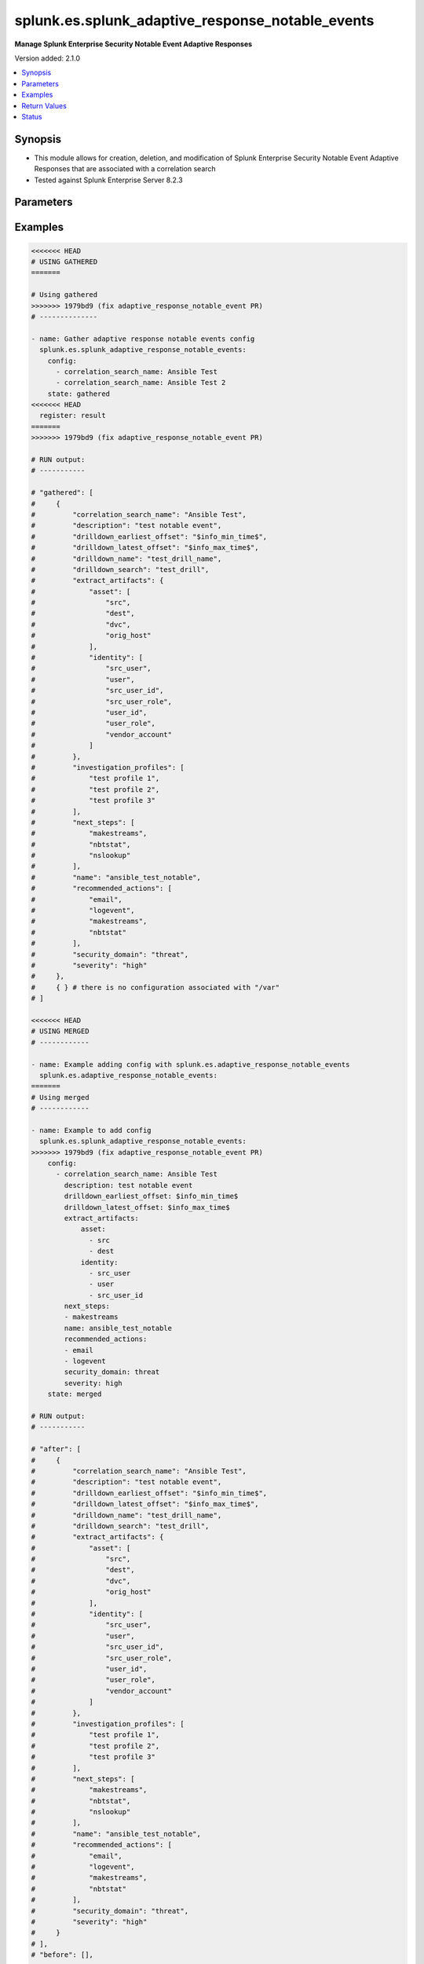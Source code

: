.. _splunk.es.splunk_adaptive_response_notable_events_module:


*************************************************
splunk.es.splunk_adaptive_response_notable_events
*************************************************

**Manage Splunk Enterprise Security Notable Event Adaptive Responses**


Version added: 2.1.0

.. contents::
   :local:
   :depth: 1


Synopsis
--------
- This module allows for creation, deletion, and modification of Splunk Enterprise Security Notable Event Adaptive Responses that are associated with a correlation search
- Tested against Splunk Enterprise Server 8.2.3




Parameters
----------

.. raw:: html

    <table  border=0 cellpadding=0 class="documentation-table">
        <tr>
            <th colspan="3">Parameter</th>
            <th>Choices/<font color="blue">Defaults</font></th>
            <th width="100%">Comments</th>
        </tr>
            <tr>
                <td colspan="3">
                    <div class="ansibleOptionAnchor" id="parameter-"></div>
                    <b>config</b>
                    <a class="ansibleOptionLink" href="#parameter-" title="Permalink to this option"></a>
                    <div style="font-size: small">
                        <span style="color: purple">list</span>
                         / <span style="color: purple">elements=dictionary</span>
                    </div>
                </td>
                <td>
                </td>
                <td>
                        <div>Configure file and directory monitoring on the system</div>
                </td>
            </tr>
                                <tr>
                    <td class="elbow-placeholder"></td>
                <td colspan="2">
                    <div class="ansibleOptionAnchor" id="parameter-"></div>
                    <b>correlation_search_name</b>
                    <a class="ansibleOptionLink" href="#parameter-" title="Permalink to this option"></a>
                    <div style="font-size: small">
                        <span style="color: purple">string</span>
                         / <span style="color: red">required</span>
                    </div>
                </td>
                <td>
                </td>
                <td>
                        <div>Name of correlation search to associate this notable event adaptive response with</div>
                </td>
            </tr>
            <tr>
                    <td class="elbow-placeholder"></td>
                <td colspan="2">
                    <div class="ansibleOptionAnchor" id="parameter-"></div>
                    <b>default_owner</b>
                    <a class="ansibleOptionLink" href="#parameter-" title="Permalink to this option"></a>
                    <div style="font-size: small">
                        <span style="color: purple">string</span>
                    </div>
                </td>
                <td>
                </td>
                <td>
                        <div>Default owner of the notable event, if unset it will default to Splunk System Defaults</div>
                </td>
            </tr>
            <tr>
                    <td class="elbow-placeholder"></td>
                <td colspan="2">
                    <div class="ansibleOptionAnchor" id="parameter-"></div>
                    <b>default_status</b>
                    <a class="ansibleOptionLink" href="#parameter-" title="Permalink to this option"></a>
                    <div style="font-size: small">
                        <span style="color: purple">string</span>
                    </div>
                </td>
                <td>
                        <ul style="margin: 0; padding: 0"><b>Choices:</b>
                                    <li>unassigned</li>
                                    <li>new</li>
                                    <li>in progress</li>
                                    <li>pending</li>
                                    <li>resolved</li>
                                    <li>closed</li>
                        </ul>
                </td>
                <td>
                        <div>Default status of the notable event, if unset it will default to Splunk System Defaults</div>
                </td>
            </tr>
            <tr>
                    <td class="elbow-placeholder"></td>
                <td colspan="2">
                    <div class="ansibleOptionAnchor" id="parameter-"></div>
                    <b>description</b>
                    <a class="ansibleOptionLink" href="#parameter-" title="Permalink to this option"></a>
                    <div style="font-size: small">
                        <span style="color: purple">string</span>
                    </div>
                </td>
                <td>
                </td>
                <td>
                        <div>Description of the notable event, this will populate the description field for the web console</div>
                </td>
            </tr>
            <tr>
                    <td class="elbow-placeholder"></td>
                <td colspan="2">
                    <div class="ansibleOptionAnchor" id="parameter-"></div>
                    <b>drilldown_earliest_offset</b>
                    <a class="ansibleOptionLink" href="#parameter-" title="Permalink to this option"></a>
                    <div style="font-size: small">
                        <span style="color: purple">string</span>
                    </div>
                </td>
                <td>
                        <b>Default:</b><br/><div style="color: blue">"$info_min_time$"</div>
                </td>
                <td>
                        <div>Set the amount of time before the triggering event to search for related events. For example, 2h. Use &#x27;$info_min_time$&#x27; to set the drill-down time to match the earliest time of the search</div>
                </td>
            </tr>
            <tr>
                    <td class="elbow-placeholder"></td>
                <td colspan="2">
                    <div class="ansibleOptionAnchor" id="parameter-"></div>
                    <b>drilldown_latest_offset</b>
                    <a class="ansibleOptionLink" href="#parameter-" title="Permalink to this option"></a>
                    <div style="font-size: small">
                        <span style="color: purple">string</span>
                    </div>
                </td>
                <td>
                        <b>Default:</b><br/><div style="color: blue">"$info_max_time$"</div>
                </td>
                <td>
                        <div>Set the amount of time after the triggering event to search for related events. For example, 1m. Use &#x27;$info_max_time$&#x27; to set the drill-down time to match the latest time of the search</div>
                </td>
            </tr>
            <tr>
                    <td class="elbow-placeholder"></td>
                <td colspan="2">
                    <div class="ansibleOptionAnchor" id="parameter-"></div>
                    <b>drilldown_name</b>
                    <a class="ansibleOptionLink" href="#parameter-" title="Permalink to this option"></a>
                    <div style="font-size: small">
                        <span style="color: purple">string</span>
                    </div>
                </td>
                <td>
                </td>
                <td>
                        <div>Name for drill down search, Supports variable substitution with fields from the matching event.</div>
                </td>
            </tr>
            <tr>
                    <td class="elbow-placeholder"></td>
                <td colspan="2">
                    <div class="ansibleOptionAnchor" id="parameter-"></div>
                    <b>drilldown_search</b>
                    <a class="ansibleOptionLink" href="#parameter-" title="Permalink to this option"></a>
                    <div style="font-size: small">
                        <span style="color: purple">string</span>
                    </div>
                </td>
                <td>
                </td>
                <td>
                        <div>Drill down search, Supports variable substitution with fields from the matching event.</div>
                </td>
            </tr>
            <tr>
                    <td class="elbow-placeholder"></td>
                <td colspan="2">
                    <div class="ansibleOptionAnchor" id="parameter-"></div>
                    <b>extract_artifacts</b>
                    <a class="ansibleOptionLink" href="#parameter-" title="Permalink to this option"></a>
                    <div style="font-size: small">
                        <span style="color: purple">dictionary</span>
                    </div>
                </td>
                <td>
                </td>
                <td>
                        <div>Assets and identities to be extracted</div>
                </td>
            </tr>
                                <tr>
                    <td class="elbow-placeholder"></td>
                    <td class="elbow-placeholder"></td>
                <td colspan="1">
                    <div class="ansibleOptionAnchor" id="parameter-"></div>
                    <b>asset</b>
                    <a class="ansibleOptionLink" href="#parameter-" title="Permalink to this option"></a>
                    <div style="font-size: small">
                        <span style="color: purple">list</span>
                         / <span style="color: purple">elements=string</span>
                    </div>
                </td>
                <td>
                        <ul style="margin: 0; padding: 0"><b>Choices:</b>
                                    <li>src</li>
                                    <li>dest</li>
                                    <li>dvc</li>
                                    <li>orig_host</li>
                        </ul>
                </td>
                <td>
                        <div>list of assets to extract, select any one or many of the available choices</div>
                        <div>defaults to all available choices</div>
                </td>
            </tr>
            <tr>
                    <td class="elbow-placeholder"></td>
                    <td class="elbow-placeholder"></td>
                <td colspan="1">
                    <div class="ansibleOptionAnchor" id="parameter-"></div>
                    <b>file</b>
                    <a class="ansibleOptionLink" href="#parameter-" title="Permalink to this option"></a>
                    <div style="font-size: small">
                        <span style="color: purple">list</span>
                         / <span style="color: purple">elements=string</span>
                    </div>
                </td>
                <td>
                </td>
                <td>
                        <div>list of files to extract</div>
                </td>
            </tr>
            <tr>
                    <td class="elbow-placeholder"></td>
                    <td class="elbow-placeholder"></td>
                <td colspan="1">
                    <div class="ansibleOptionAnchor" id="parameter-"></div>
                    <b>identity</b>
                    <a class="ansibleOptionLink" href="#parameter-" title="Permalink to this option"></a>
                    <div style="font-size: small">
                        <span style="color: purple">list</span>
                         / <span style="color: purple">elements=string</span>
                    </div>
                </td>
                <td>
                        <ul style="margin: 0; padding: 0"><b>Choices:</b>
                                    <li>user</li>
                                    <li>src_user</li>
                                    <li>src_user_id</li>
                                    <li>user_id</li>
                                    <li>src_user_role</li>
                                    <li>user_role</li>
                                    <li>vendor_account</li>
                        </ul>
                </td>
                <td>
                        <div>list of identity fields to extract, select any one or many of the available choices</div>
                        <div>defaults to &#x27;user&#x27; and &#x27;src_user&#x27;</div>
                </td>
            </tr>
            <tr>
                    <td class="elbow-placeholder"></td>
                    <td class="elbow-placeholder"></td>
                <td colspan="1">
                    <div class="ansibleOptionAnchor" id="parameter-"></div>
                    <b>url</b>
                    <a class="ansibleOptionLink" href="#parameter-" title="Permalink to this option"></a>
                    <div style="font-size: small">
                        <span style="color: purple">list</span>
                         / <span style="color: purple">elements=string</span>
                    </div>
                </td>
                <td>
                </td>
                <td>
                        <div>list of URLs to extract</div>
                </td>
            </tr>

            <tr>
                    <td class="elbow-placeholder"></td>
                <td colspan="2">
                    <div class="ansibleOptionAnchor" id="parameter-"></div>
                    <b>investigation_profiles</b>
                    <a class="ansibleOptionLink" href="#parameter-" title="Permalink to this option"></a>
                    <div style="font-size: small">
                        <span style="color: purple">list</span>
                         / <span style="color: purple">elements=string</span>
                    </div>
                </td>
                <td>
                </td>
                <td>
                        <div>Investigation profile to associate the notable event with.</div>
                </td>
            </tr>
            <tr>
                    <td class="elbow-placeholder"></td>
                <td colspan="2">
                    <div class="ansibleOptionAnchor" id="parameter-"></div>
                    <b>name</b>
                    <a class="ansibleOptionLink" href="#parameter-" title="Permalink to this option"></a>
                    <div style="font-size: small">
                        <span style="color: purple">string</span>
                    </div>
                </td>
                <td>
                </td>
                <td>
                        <div>Name of notable event</div>
                </td>
            </tr>
            <tr>
                    <td class="elbow-placeholder"></td>
                <td colspan="2">
                    <div class="ansibleOptionAnchor" id="parameter-"></div>
                    <b>next_steps</b>
                    <a class="ansibleOptionLink" href="#parameter-" title="Permalink to this option"></a>
                    <div style="font-size: small">
                        <span style="color: purple">list</span>
                         / <span style="color: purple">elements=string</span>
                    </div>
                </td>
                <td>
                </td>
                <td>
                        <div>List of adaptive responses that should be run next</div>
                        <div>Describe next steps and response actions that an analyst could take to address this threat.</div>
                </td>
            </tr>
            <tr>
                    <td class="elbow-placeholder"></td>
                <td colspan="2">
                    <div class="ansibleOptionAnchor" id="parameter-"></div>
                    <b>recommended_actions</b>
                    <a class="ansibleOptionLink" href="#parameter-" title="Permalink to this option"></a>
                    <div style="font-size: small">
                        <span style="color: purple">list</span>
                         / <span style="color: purple">elements=string</span>
                    </div>
                </td>
                <td>
                </td>
                <td>
                        <div>List of adaptive responses that are recommended to be run next</div>
                        <div>Identifying Recommended Adaptive Responses will highlight those actions for the analyst when looking at the list of response actions available, making it easier to find them among the longer list of available actions.</div>
                </td>
            </tr>
            <tr>
                    <td class="elbow-placeholder"></td>
                <td colspan="2">
                    <div class="ansibleOptionAnchor" id="parameter-"></div>
                    <b>security_domain</b>
                    <a class="ansibleOptionLink" href="#parameter-" title="Permalink to this option"></a>
                    <div style="font-size: small">
                        <span style="color: purple">string</span>
                    </div>
                </td>
                <td>
                        <ul style="margin: 0; padding: 0"><b>Choices:</b>
                                    <li>access</li>
                                    <li>endpoint</li>
                                    <li>network</li>
                                    <li><div style="color: blue"><b>threat</b>&nbsp;&larr;</div></li>
                                    <li>identity</li>
                                    <li>audit</li>
                        </ul>
                </td>
                <td>
                        <div>Splunk Security Domain</div>
                </td>
            </tr>
            <tr>
                    <td class="elbow-placeholder"></td>
                <td colspan="2">
                    <div class="ansibleOptionAnchor" id="parameter-"></div>
                    <b>severity</b>
                    <a class="ansibleOptionLink" href="#parameter-" title="Permalink to this option"></a>
                    <div style="font-size: small">
                        <span style="color: purple">string</span>
                    </div>
                </td>
                <td>
                        <ul style="margin: 0; padding: 0"><b>Choices:</b>
                                    <li>informational</li>
                                    <li>low</li>
                                    <li>medium</li>
                                    <li><div style="color: blue"><b>high</b>&nbsp;&larr;</div></li>
                                    <li>critical</li>
                                    <li>unknown</li>
                        </ul>
                </td>
                <td>
                        <div>Severity rating</div>
                </td>
            </tr>

            <tr>
                <td colspan="3">
                    <div class="ansibleOptionAnchor" id="parameter-"></div>
                    <b>running_config</b>
                    <a class="ansibleOptionLink" href="#parameter-" title="Permalink to this option"></a>
                    <div style="font-size: small">
                        <span style="color: purple">string</span>
                    </div>
                </td>
                <td>
                </td>
                <td>
                        <div>The module, by default, will connect to the remote device and retrieve the current running-config to use as a base for comparing against the contents of source. There are times when it is not desirable to have the task get the current running-config for every task in a playbook.  The <em>running_config</em> argument allows the implementer to pass in the configuration to use as the base config for comparison. This value of this option should be the output received from device by executing command.</div>
                </td>
            </tr>
            <tr>
                <td colspan="3">
                    <div class="ansibleOptionAnchor" id="parameter-"></div>
                    <b>state</b>
                    <a class="ansibleOptionLink" href="#parameter-" title="Permalink to this option"></a>
                    <div style="font-size: small">
                        <span style="color: purple">string</span>
                    </div>
                </td>
                <td>
                        <ul style="margin: 0; padding: 0"><b>Choices:</b>
                                    <li><div style="color: blue"><b>merged</b>&nbsp;&larr;</div></li>
                                    <li>replaced</li>
                                    <li>deleted</li>
                                    <li>gathered</li>
                        </ul>
                </td>
                <td>
                        <div>The state the configuration should be left in</div>
                </td>
            </tr>
    </table>
    <br/>




Examples
--------

.. code-block:: yaml

    <<<<<<< HEAD
    # USING GATHERED
    =======

    # Using gathered
    >>>>>>> 1979bd9 (fix adaptive_response_notable_event PR)
    # --------------

    - name: Gather adaptive response notable events config
      splunk.es.splunk_adaptive_response_notable_events:
        config:
          - correlation_search_name: Ansible Test
          - correlation_search_name: Ansible Test 2
        state: gathered
    <<<<<<< HEAD
      register: result
    =======
    >>>>>>> 1979bd9 (fix adaptive_response_notable_event PR)

    # RUN output:
    # -----------

    # "gathered": [
    #     {
    #         "correlation_search_name": "Ansible Test",
    #         "description": "test notable event",
    #         "drilldown_earliest_offset": "$info_min_time$",
    #         "drilldown_latest_offset": "$info_max_time$",
    #         "drilldown_name": "test_drill_name",
    #         "drilldown_search": "test_drill",
    #         "extract_artifacts": {
    #             "asset": [
    #                 "src",
    #                 "dest",
    #                 "dvc",
    #                 "orig_host"
    #             ],
    #             "identity": [
    #                 "src_user",
    #                 "user",
    #                 "src_user_id",
    #                 "src_user_role",
    #                 "user_id",
    #                 "user_role",
    #                 "vendor_account"
    #             ]
    #         },
    #         "investigation_profiles": [
    #             "test profile 1",
    #             "test profile 2",
    #             "test profile 3"
    #         ],
    #         "next_steps": [
    #             "makestreams",
    #             "nbtstat",
    #             "nslookup"
    #         ],
    #         "name": "ansible_test_notable",
    #         "recommended_actions": [
    #             "email",
    #             "logevent",
    #             "makestreams",
    #             "nbtstat"
    #         ],
    #         "security_domain": "threat",
    #         "severity": "high"
    #     },
    #     { } # there is no configuration associated with "/var"
    # ]

    <<<<<<< HEAD
    # USING MERGED
    # ------------

    - name: Example adding config with splunk.es.adaptive_response_notable_events
      splunk.es.adaptive_response_notable_events:
    =======
    # Using merged
    # ------------

    - name: Example to add config
      splunk.es.splunk_adaptive_response_notable_events:
    >>>>>>> 1979bd9 (fix adaptive_response_notable_event PR)
        config:
          - correlation_search_name: Ansible Test
            description: test notable event
            drilldown_earliest_offset: $info_min_time$
            drilldown_latest_offset: $info_max_time$
            extract_artifacts:
                asset:
                  - src
                  - dest
                identity:
                  - src_user
                  - user
                  - src_user_id
            next_steps:
            - makestreams
            name: ansible_test_notable
            recommended_actions:
            - email
            - logevent
            security_domain: threat
            severity: high
        state: merged

    # RUN output:
    # -----------

    # "after": [
    #     {
    #         "correlation_search_name": "Ansible Test",
    #         "description": "test notable event",
    #         "drilldown_earliest_offset": "$info_min_time$",
    #         "drilldown_latest_offset": "$info_max_time$",
    #         "drilldown_name": "test_drill_name",
    #         "drilldown_search": "test_drill",
    #         "extract_artifacts": {
    #             "asset": [
    #                 "src",
    #                 "dest",
    #                 "dvc",
    #                 "orig_host"
    #             ],
    #             "identity": [
    #                 "src_user",
    #                 "user",
    #                 "src_user_id",
    #                 "src_user_role",
    #                 "user_id",
    #                 "user_role",
    #                 "vendor_account"
    #             ]
    #         },
    #         "investigation_profiles": [
    #             "test profile 1",
    #             "test profile 2",
    #             "test profile 3"
    #         ],
    #         "next_steps": [
    #             "makestreams",
    #             "nbtstat",
    #             "nslookup"
    #         ],
    #         "name": "ansible_test_notable",
    #         "recommended_actions": [
    #             "email",
    #             "logevent",
    #             "makestreams",
    #             "nbtstat"
    #         ],
    #         "security_domain": "threat",
    #         "severity": "high"
    #     }
    # ],
    # "before": [],

    <<<<<<< HEAD
    # USING REPLACED
    =======
    # Using replaced
    >>>>>>> 1979bd9 (fix adaptive_response_notable_event PR)
    # --------------

    - name: Example to Replace the config
      splunk.es.splunk_adaptive_response_notable_events:
        config:
          - correlation_search_name: Ansible Test
            description: test notable event
            drilldown_earliest_offset: $info_min_time$
            drilldown_latest_offset: $info_max_time$
            extract_artifacts:
                asset:
                  - src
                  - dest
                identity:
                  - src_user
                  - user
                  - src_user_id
            next_steps:
            - makestreams
            name: ansible_test_notable
            recommended_actions:
            - email
            - logevent
            security_domain: threat
            severity: high
        state: replaced

    # RUN output:
    # -----------

    # "after": [
    #     {
    #         "correlation_search_name": "Ansible Test",
    #         "description": "test notable event",
    #         "drilldown_earliest_offset": "$info_min_time$",
    #         "drilldown_latest_offset": "$info_max_time$",
    #         "extract_artifacts": {
    #             "asset": [
    #                 "src",
    #                 "dest"
    #             ],
    #             "identity": [
    #                 "src_user",
    #                 "user",
    #                 "src_user_id"
    #             ]
    #         },
    #         "next_steps": [
    #             "makestreams"
    #         ],
    #         "name": "ansible_test_notable",
    #         "recommended_actions": [
    #             "email",
    #             "logevent"
    #         ],
    #         "security_domain": "threat",
    #         "severity": "high"
    #     }
    # ],
    # "before": [
    #     {
    #         "correlation_search_name": "Ansible Test",
    #         "description": "test notable event",
    #         "drilldown_earliest_offset": "$info_min_time$",
    #         "drilldown_latest_offset": "$info_max_time$",
    #         "drilldown_name": "test_drill_name",
    #         "drilldown_search": "test_drill",
    #         "extract_artifacts": {
    #             "asset": [
    #                 "src",
    #                 "dest",
    #                 "dvc",
    #                 "orig_host"
    #             ],
    #             "identity": [
    #                 "src_user",
    #                 "user",
    #                 "src_user_id",
    #                 "src_user_role",
    #                 "user_id",
    #                 "user_role",
    #                 "vendor_account"
    #             ]
    #         },
    #         "investigation_profiles": [
    #             "test profile 1",
    #             "test profile 2",
    #             "test profile 3"
    #         ],
    #         "next_steps": [
    #             "makestreams",
    #             "nbtstat",
    #             "nslookup"
    #         ],
    #         "name": "ansible_test_notable",
    #         "recommended_actions": [
    #             "email",
    #             "logevent",
    #             "makestreams",
    #             "nbtstat"
    #         ],
    #         "security_domain": "threat",
    #         "severity": "high"
    #     }
    # ],

    <<<<<<< HEAD
    # USING DELETED
    # -------------

    - name: Example removing config with splunk.es.adaptive_response_notable_events
      splunk.es.adaptive_response_notable_events:
    =======
    # Using deleted
    # -------------
    - name: Example to remove the config
      splunk.es.splunk_adaptive_response_notable_events:
    >>>>>>> 1979bd9 (fix adaptive_response_notable_event PR)
        config:
          - correlation_search_name: Ansible Test
        state: deleted

    # RUN output:
    # -----------

    # "after": [],
    # "before": [
    #     {
    #         "correlation_search_name": "Ansible Test",
    #         "description": "test notable event",
    #         "drilldown_earliest_offset": "$info_min_time$",
    #         "drilldown_latest_offset": "$info_max_time$",
    #         "drilldown_name": "test_drill_name",
    #         "drilldown_search": "test_drill",
    #         "extract_artifacts": {
    #             "asset": [
    #                 "src",
    #                 "dest",
    #                 "dvc",
    #                 "orig_host"
    #             ],
    #             "identity": [
    #                 "src_user",
    #                 "user",
    #                 "src_user_id",
    #                 "src_user_role",
    #                 "user_id",
    #                 "user_role",
    #                 "vendor_account"
    #             ]
    #         },
    #         "investigation_profiles": [
    #             "test profile 1",
    #             "test profile 2",
    #             "test profile 3"
    #         ],
    #         "next_steps": [
    #             "makestreams",
    #             "nbtstat",
    #             "nslookup"
    #         ],
    #         "name": "ansible_test_notable",
    #         "recommended_actions": [
    #             "email",
    #             "logevent",
    #             "makestreams",
    #             "nbtstat"
    #         ],
    #         "security_domain": "threat",
    #         "severity": "high"
    #     }
    <<<<<<< HEAD
    # ]
    =======
    # ],

    >>>>>>> 1979bd9 (fix adaptive_response_notable_event PR)



Return Values
-------------
Common return values are documented `here <https://docs.ansible.com/ansible/latest/reference_appendices/common_return_values.html#common-return-values>`_, the following are the fields unique to this module:

.. raw:: html

    <table border=0 cellpadding=0 class="documentation-table">
        <tr>
            <th colspan="1">Key</th>
            <th>Returned</th>
            <th width="100%">Description</th>
        </tr>
            <tr>
                <td colspan="1">
                    <div class="ansibleOptionAnchor" id="return-"></div>
                    <b>after</b>
                    <a class="ansibleOptionLink" href="#return-" title="Permalink to this return value"></a>
                    <div style="font-size: small">
                      <span style="color: purple">list</span>
                    </div>
                </td>
                <td>when changed</td>
                <td>
                            <div>The configuration as structured data after module completion.</div>
                    <br/>
                        <div style="font-size: smaller"><b>Sample:</b></div>
                        <div style="font-size: smaller; color: blue; word-wrap: break-word; word-break: break-all;">The configuration returned will always be in the same format of the parameters above.</div>
                </td>
            </tr>
            <tr>
                <td colspan="1">
                    <div class="ansibleOptionAnchor" id="return-"></div>
                    <b>before</b>
                    <a class="ansibleOptionLink" href="#return-" title="Permalink to this return value"></a>
                    <div style="font-size: small">
                      <span style="color: purple">list</span>
                    </div>
                </td>
                <td>always</td>
                <td>
                            <div>The configuration as structured data prior to module invocation.</div>
                    <br/>
                        <div style="font-size: smaller"><b>Sample:</b></div>
                        <div style="font-size: smaller; color: blue; word-wrap: break-word; word-break: break-all;">The configuration returned will always be in the same format of the parameters above.</div>
                </td>
            </tr>
            <tr>
                <td colspan="1">
                    <div class="ansibleOptionAnchor" id="return-"></div>
                    <b>gathered</b>
                    <a class="ansibleOptionLink" href="#return-" title="Permalink to this return value"></a>
                    <div style="font-size: small">
                      <span style="color: purple">dictionary</span>
                    </div>
                </td>
                <td>when state is <em>gathered</em></td>
                <td>
                            <div>Facts about the network resource gathered from the remote device as structured data.</div>
                    <br/>
                        <div style="font-size: smaller"><b>Sample:</b></div>
                        <div style="font-size: smaller; color: blue; word-wrap: break-word; word-break: break-all;">This output will always be in the same format as the module argspec.</div>
                </td>
            </tr>
    </table>
    <br/><br/>


Status
------


Authors
~~~~~~~

- Ansible Security Automation Team (@pranav-bhatt) <https://github.com/ansible-security>
